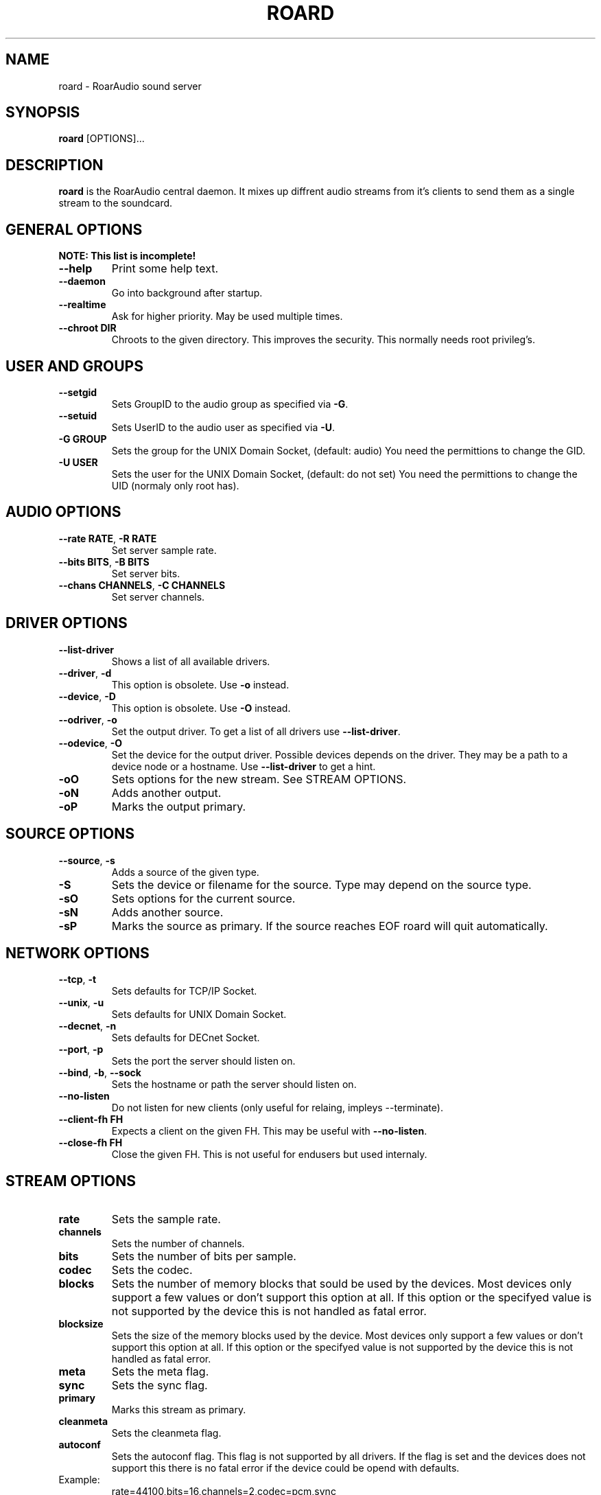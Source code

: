 .\" roard.1:

.TH "ROARD" "1" "July 2008" "RoarAudio" "System Manager's Manual: roard"

.SH NAME

roard \- RoarAudio sound server

.SH SYNOPSIS

\fBroard\fR [OPTIONS]...

.SH "DESCRIPTION"

\fBroard\fR is the RoarAudio central daemon. It mixes up diffrent audio streams from it's clients to send them
as a single stream to the soundcard.

.SH "GENERAL OPTIONS"
\fBNOTE: This list is incomplete!\fR

.TP
\fB--help\fR
Print some help text.

.TP
\fB--daemon\fR
Go into background after startup.

.TP
\fB--realtime\fR
Ask for higher priority. May be used multiple times.

.TP
\fB--chroot DIR\fR
Chroots to the given directory. This improves the security. This normally needs root privileg's.

.SH "USER AND GROUPS"
.TP
\fB--setgid\fR
Sets GroupID to the audio group as specified via \fB-G\fR.

.TP
\fB--setuid\fR
Sets UserID to the audio user as specified via \fB-U\fR.

.TP
\fB-G GROUP\fR
Sets the group for the UNIX Domain Socket, (default: audio)
You need the permittions to change the GID.

.TP
\fB-U USER\fR
Sets the user for the UNIX Domain Socket, (default: do not set)
You need the permittions to change the UID (normaly only root has).


.SH "AUDIO OPTIONS"
.TP
\fB--rate RATE\fR, \fB-R RATE\fR
Set server sample rate.

.TP
\fB--bits BITS\fR, \fB-B BITS\fR
Set server bits.

.TP
\fB--chans CHANNELS\fR, \fB-C CHANNELS\fR
Set server channels.

.SH "DRIVER OPTIONS"
.TP
\fB--list-driver\fR
Shows a list of all available drivers.

.TP
\fB--driver\fR, \fB-d\fR
.\"Set the output driver. To get a list of all drivers use \fB--list-driver\fR.
This option is obsolete.
Use \fB-o\fR instead.

.TP
\fB--device\fR, \fB-D\fR
.\"Set the device for the output driver. Possible devices depends on the driver.
.\"They may be a path to a device node or a hostname.
.\"Use \fB--list-driver\fR to get a hint.
.\"This option will obsolete soon.
This option is obsolete.
Use \fB-O\fR instead.

.TP
\fB--odriver\fR, \fB-o\fR
Set the output driver. To get a list of all drivers use \fB--list-driver\fR.

.TP
\fB--odevice\fR, \fB-O\fR
Set the device for the output driver. Possible devices depends on the driver.
They may be a path to a device node or a hostname.
Use \fB--list-driver\fR to get a hint.

.TP
\fB-oO\fR
Sets options for the new stream. See STREAM OPTIONS.

.TP
\fB-oN\fR
Adds another output.

.TP
\fB-oP\fR
Marks the output primary.


.SH "SOURCE OPTIONS"
.TP
\fB--source\fR, \fB-s\fR
Adds a source of the given type.

.TP
\fB-S\fR
Sets the device or filename for the source. Type may depend on the source type.

.TP
\fB-sO\fR
Sets options for the current source.

.TP
\fB-sN\fR
Adds another source.

.TP
\fB-sP\fR
Marks the source as primary. If the source reaches EOF roard will quit automatically.

.SH "NETWORK OPTIONS"
.TP
\fB--tcp\fR, \fB-t\fR
Sets defaults for TCP/IP Socket.

.TP
\fB--unix\fR, \fB-u\fR
Sets defaults for UNIX Domain Socket.

.TP
\fB--decnet\fR, \fB-n\fR
Sets defaults for DECnet Socket.

.TP
\fB--port\fR, \fB-p\fR
Sets the port the server should listen on.

.TP
\fB--bind\fR, \fB-b\fR, \fB--sock\fR
Sets the hostname or path the server should listen on.

.TP
\fB--no-listen\fR
Do not listen for new clients (only useful for relaing, impleys \-\-terminate).

.TP
\fB--client-fh FH\fR
Expects a client on the given FH. This may be useful with \fB--no-listen\fR.

.TP
\fB--close-fh FH\fR
Close the given FH. This is not useful for endusers but used internaly.


.SH "STREAM OPTIONS"
.TP
\fBrate\fR
Sets the sample rate.

.TP
\fBchannels\fR
Sets the number of channels.

.TP
\fBbits\fR
Sets the number of bits per sample.

.TP
\fBcodec\fR
Sets the codec.

.TP
\fBblocks\fR
Sets the number of memory blocks that sould be used by the devices.
Most devices only support a few values or don't support this option at all.
If this option or the specifyed value is not supported by the device this is not
handled as fatal error.

.TP
\fBblocksize\fR
Sets the size of the memory blocks used by the device.
Most devices only support a few values or don't support this option at all.
If this option or the specifyed value is not supported by the device this is not
handled as fatal error.

.TP
\fBmeta\fR
Sets the meta flag.

.TP
\fBsync\fR
Sets the sync flag.

.TP
\fBprimary\fR
Marks this stream as primary.

.TP
\fBcleanmeta\fR
Sets the cleanmeta flag.

.TP
\fBautoconf\fR
Sets the autoconf flag.
This flag is not supported by all drivers.
If the flag is set and the devices does not support this there is no
fatal error if the device could be opend with defaults.

.TP
Example:
rate=44100,bits=16,channels=2,codec=pcm,sync

.SH "ENVIRONMENT VARIABLES"
.TP
\fBHOME\fR
The users home directory.

.TP
\fBROAR_SERVER\fR
The address of the listening server. This may be in form of host:port for TCP/IP connections
and /path/to/sock for UNIX Domain Sockets.

.TP
\fBROAR_DRIVER\fR
The driver to select. Same as \fB-d\fR.

.TP
\fBROAR_DEVICE\fR
The device to select. Same as \fB-D\fR.

.SH "BUGS"
There are lots of bugs...

.SH "SEE ALSO"
\fBroar-config\fR(1),
\fBroarcat\fR(1),
\fBroarcat2sock\fR(1),
\fBroarcatad\fR(1),
\fBroarctl\fR(1),
\fBroarfilt\fR(1),
\fBroarfish\fR(1),
\fBroarmon\fR(1),
\fBroarsockconnect\fR(1),
\fBroartypes\fR(1),
\fBroarvorbis\fR(1),
\fBRoarAudio\fR(7).

.SH "HISTORY"

For history information see \fBRoarAudio\fR(7).

.\" ll
